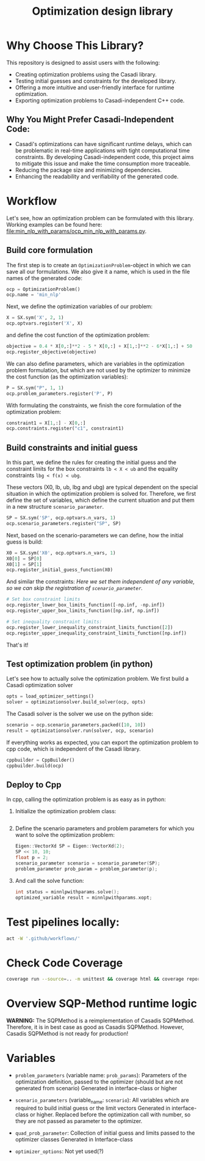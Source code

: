 #+title: Optimization design library
[[https://github.com/ludwigkr/optimization-design-library/actions/workflows/unittests-core.yml/badge.svg]]
[[https://github.com/ludwigkr/optimization-design-library/actions/workflows/unittest-ocps.yml/badge.svg]]

* Why Choose This Library?

This repository is designed to assist users with the following:

    - Creating optimization problems using the Casadi library.
    - Testing initial guesses and constraints for the developed library.
    - Offering a more intuitive and user-friendly interface for runtime optimization.
    - Exporting optimization problems to Casadi-independent C++ code.

** Why You Might Prefer Casadi-Independent Code:

- Casadi's optimizations can have significant runtime delays, which can be problematic in real-time applications with tight computational time constraints. By developing Casadi-independent code, this project aims to mitigate this issue and make the time consumption more traceable.
- Reducing the package size and minimizing dependencies.
- Enhancing the readability and verifiability of the generated code.

* Workflow
Let's see, how an optimization problem can be formulated with this library. Working examples can be found here: [[file:min_nlp_with_params/ocp_min_nlp_with_params.py]].

**  Build core formulation
The first step is to create an =OptimizationProblem=-object in which we can save all our formulations. We also give it a name, which is used in the file names of the generated code:
#+begin_src python
ocp = OptimizationProblem()
ocp.name = 'min_nlp'
#+end_src

Next, we define the optimization variables of our problem:
#+begin_src python
X = SX.sym('X', 2, 1)
ocp.optvars.register('X', X)
#+end_src

and define the cost function of the optimization problem:
#+begin_src python
objective = 0.4 * X[0,:]**2 - 5 * X[0,:] + X[1,:]**2 - 6*X[1,:] + 50
ocp.register_objective(objective)
#+end_src

We can also define parameters, which are variables in the optimization problem formulation, but which are not used by the optimizer to minimize the cost function (as the optimization variables):
#+begin_src python
P = SX.sym("P", 1, 1)
ocp.problem_parameters.register('P', P)
#+end_src

With formulating the constraints, we finish the core formulation of the optimization problem:
#+begin_src python
constraint1 = X[1,:] - X[0,:]
ocp.constraints.register("c1", constraint1)
#+end_src

** Build constraints and initial guess
In this part, we define the rules for creating the initial guess and the constraint limits for the box constraints =lb < X < ub= and the equality constraints =lbg < f(x) < ubg=.

These vectors (X0, lb, ub, lbg and ubg) are typical dependent on the special situation in which the optimization problem is solved for. Therefore, we first define the set of variables, which define the current situation and put them in a new structure =scenario_parameter=.
#+begin_src python
SP = SX.sym('SP', ocp.optvars.n_vars, 1)
ocp.scenario_parameters.register("SP", SP)
#+end_src

Next, based on the scenario-parameters we can define, how the initial guess is  build:
#+begin_src python
X0 = SX.sym('X0', ocp.optvars.n_vars, 1)
X0[0] = SP[0]
X0[1] = SP[1]
ocp.register_initial_guess_function(X0)
#+end_src

And similar the constraints:
/Here we set them independent of any variable, so we can skip the registration of =scenario_parameter=./
#+begin_src python
# Set box constraint limits
ocp.register_lower_box_limits_function([-np.inf, -np.inf])
ocp.register_upper_box_limits_function([np.inf, np.inf])

# Set inequality constraint limits:
ocp.register_lower_inequality_constraint_limits_function([2])
ocp.register_upper_inequality_constraint_limits_function([np.inf])
#+end_src
That's it!

** Test optimization problem (in python)
Let's see how to actually solve the optimization problem.
We first build a Casadi optimization solver
#+begin_src python
opts = load_optimizer_settings()
solver = optimizationsolver.build_solver(ocp, opts)
#+end_src

The Casadi solver is the solver we use on the python side:
#+begin_src python
scenario = ocp.scenario_parameters.packed([10, 10])
result = optimizationsolver.run(solver, ocp, scenario)
#+end_src

If everything works as expected, you can export the optimization problem to cpp code, which is independent of the Casadi library.
#+begin_src python
cppbuilder = CppBuilder()
cppbuilder.build(ocp)
#+end_src

** Deploy to Cpp

In cpp, calling the optimization problem is as easy as in python:
1. Initialize the optimization problem class:
    #+begin_src cpp

    #+end_src

2. Define the scenario parameters and problem parameters for which you want to solve the optimization problem:
   #+begin_src cpp
    Eigen::VectorXd SP = Eigen::VectorXd(2);
    SP << 10, 10;
    float p = 2;
    scenario_parameter scenario = scenario_parameter(SP);
    problem_parameter prob_param = problem_parameter(p);
   #+end_src

3. And call the solve function:
   #+begin_src cpp
   int status = minnlpwithparams.solve();
   optimized_variable result = minnlpwithparams.xopt;
   #+end_src

* Test pipelines locally:

#+begin_src sh
act -W '.github/workflows/'
#+end_src

* Check Code Coverage

#+begin_src sh
coverage run --source=.. -m unittest && coverage html && coverage report
#+end_src

* Overview SQP-Method runtime logic

*WARNING:* The SQPMethod is a reimplementation of Casadis SQPMethod. Therefore, it is in best case as good as Casadis SQPMethod. However, Casadis SQPMethod is not ready for production!

  [[file:doc/optimization-design-library-design.svg]]

* Variables
- =problem_parameters= (variable name: =prob_params=): Parameters of the optimization definition, passed to the optimizer (should but are not generated from scenario)
  Generated in interface-class or higher
- =scenario_parameters= (variable_name: =scenario=): All variables which are required to build initial guess or the limit vectors
  Generated in interface-class or higher. Replaced before the optimization call with number, so they are not passed as parameter to the optimizer.

- =quad_prob_parameter=: Collection of initial guess and limits passed to the optimizer classes
  Generated in Interface-class
- =optimizer_options=: Not yet used(?)

  [[file:doc/variable-process-overview.svg]]

